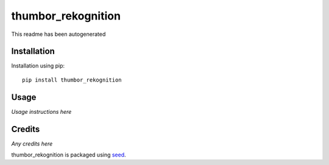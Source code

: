thumbor_rekognition
===========================================================

This readme has been autogenerated

.. image:: https://badge.fury.io/py/thumbor_rekognition.png
    :target: https://badge.fury.io/py/thumbor_rekognition

.. image:: https://pypip.in/d/thumbor_rekognition/badge.png
    :target: https://pypi.python.org/pypi/thumbor_rekognition

Installation
------------

Installation using pip::

    pip install thumbor_rekognition

Usage
-----

*Usage instructions here*

Credits
-------

*Any credits here*

thumbor_rekognition is packaged using seed_.

.. _seed: https://github.com/adamcharnock/seed/

